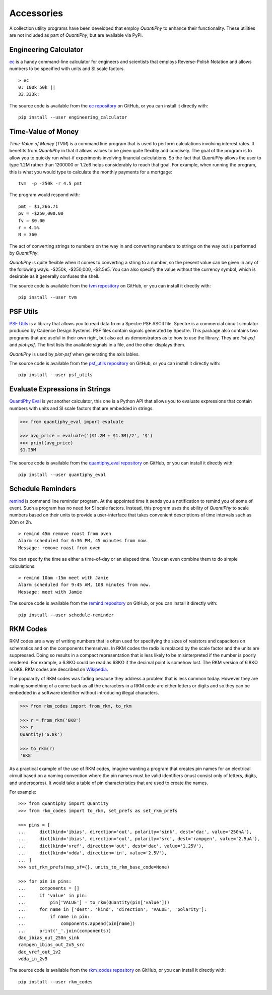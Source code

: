 .. index::
    single: accessories

.. _accessories:

Accessories
===========

A collection utility programs have been developed that employ *QuantiPhy* to 
enhance their functionality.  These utilities are not included as part of 
*QuantiPhy*, but are available via PyPi.


.. ec package {{{1
.. _ec package:

.. index::
   single: Engineering Calculator (ec) package

Engineering Calculator
---------------------------

`ec <https://github.com/KenKundert/ec>`_ is a handy command-line calculator for 
engineers and scientists that employs Reverse-Polish Notation and allows numbers 
to be specified with units and SI scale factors.

::

    > ec
    0: 100k 50k ||
    33.333k:

The source code is available from the `ec repository 
<https://github.com/KenKundert/ec>`_ on GitHub, or you can install it directly 
with::

    pip install --user engineering_calculator



.. tvm package {{{1
.. _tvm package:

.. index::
   single: Time-Value of Money (tvm) package

Time-Value of Money
-------------------

*Time-Value of Money* (*TVM*) is a command line program that is used to perform 
calculations involving interest rates.  It benefits from *QuantiPhy* in that it 
allows values to be given quite flexibly and concisely. The goal of the program 
is to allow you to quickly run what-if experiments involving financial 
calculations. So the fact that *QuantiPhy* allows the user to type 1.2M rather 
than 1200000 or 1.2e6 helps considerably to reach that goal.  For example, when 
running the program, this is what you would type to calculate the monthly 
payments for a mortgage::

    tvm  -p -250k -r 4.5 pmt

The program would respond with::

    pmt = $1,266.71
    pv = -$250,000.00
    fv = $0.00
    r = 4.5%
    N = 360

The act of converting strings to numbers on the way in and converting numbers to 
strings on the way out is performed by *QuantiPhy*.

*QuantiPhy* is quite flexible when it comes to converting a string to a number, 
so the present value can be given in any of the following ways: -$250k, 
-$250,000, -$2.5e5.  You can also specify the value without the currency symbol, 
which is desirable as it generally confuses the shell.

The source code is available from the `tvm repository
<https://github.com/KenKundert/tvm>`_ on GitHub, or you can install it directly 
with::

    pip install --user tvm



.. psf_utils package {{{1
.. _psf_utils package:

.. index::
   single: PSF Utils package

PSF Utils
---------

`PSF Utils <https://github.com/KenKundert/psf_utils>`_ is a library that allows 
you to read data from a Spectre PSF ASCII file.
Spectre is a commercial circuit simulator produced by Cadence Design Systems.
PSF files contain signals generated by Spectre.  This package also contains two
programs that are useful in their own right, but also act as demonstrators as to
how to use the library. They are *list-psf* and *plot-psf*.  The first lists the
available signals in a file, and the other displays them.

*QuantiPhy* is used by *plot-psf* when generating the axis lables.

The source code is available from the `psf_utils repository
<https://github.com/KenKundert/psf_utils>`_ on GitHub, or you can install it 
directly with::

    pip install --user psf_utils



.. quantiphy_eval package {{{1
.. _quantiphy_eval package:

.. index::
   single: QuantiPhy Eval package

Evaluate Expressions in Strings
-------------------------------

`QuantiPhy Eval <https://github.com/KenKundert/quantiphy_eval>`_ is yet another 
calculator, this one is a Python API that allows you to evaluate expressions 
that contain numbers with units and SI scale factors that are embedded in 
strings.

.. code-block:: python

    >>> from quantiphy_eval import evaluate

    >>> avg_price = evaluate('($1.2M + $1.3M)/2', '$')
    >>> print(avg_price)
    $1.25M

The source code is available from the `quantiphy_eval repository
<https://github.com/KenKundert/quantiphy_eval>`_ on GitHub, or you can install 
it directly with::

    pip install --user quantiphy_eval



.. remind package {{{1
.. _remind package:

.. index::
   single: Remind package

Schedule Reminders
------------------

`remind <https://github.com/KenKundert/remind>`_ is command line reminder 
program. At the appointed time it sends you a notification to remind you of some 
of event.  Such a program has no need for SI scale factors. Instead, this 
program uses the ability of *QuantiPhy* to scale numbers based on their units to 
provide a user-interface that takes convenient descriptions of time intervals 
such as 20m or 2h.

::

    > remind 45m remove roast from oven
    Alarm scheduled for 6:36 PM, 45 minutes from now.
    Message: remove roast from oven

You can specify the time as either a time-of-day or an elapsed time. You can 
even combine them to do simple calculations::

    > remind 10am -15m meet with Jamie
    Alarm scheduled for 9:45 AM, 108 minutes from now.
    Message: meet with Jamie

The source code is available from the `remind repository
<https://github.com/KenKundert/remind>`_ on GitHub, or you can install it 
directly with::

    pip install --user schedule-reminder



.. rkm codes {{{1
.. _rkm codes :

.. index::
   single: RKM codes

RKM Codes
---------

RKM codes are a way of writing numbers that is often used for specifying the 
sizes of resistors and capacitors on schematics and on the components 
themselves.  In RKM codes the radix is replaced by the scale factor and the 
units are suppressed.  Doing so results in a compact representation that is less 
likely to be misinterpreted if the number is poorly rendered.  For example, 
a 6.8KΩ could be read as 68KΩ if the decimal point is somehow lost.  The RKM 
version of 6.8KΩ is 6K8.  RKM codes are described on `Wikipedia 
<https://en.wikipedia.org/wiki/RKM_code>`_.

The popularity of RKM codes was fading because they address a problem that is 
less common today. However they are making something of a come back as all the 
characters in a RKM code are either letters or digits and so they can be 
embedded in a software identifier without introducing illegal characters.

.. code-block:: python

    >>> from rkm_codes import from_rkm, to_rkm

    >>> r = from_rkm('6K8')
    >>> r
    Quantity('6.8k')

    >>> to_rkm(r)
    '6K8'

As a practical example of the use of RKM codes, imagine wanting a program that 
creates pin names for an electrical circuit based on a naming convention where 
the pin names must be valid identifiers (must consist only of letters, digits, 
and underscores).  It would take a table of pin characteristics that are used to 
create the names.

For example::

    >>> from quantiphy import Quantity
    >>> from rkm_codes import to_rkm, set_prefs as set_rkm_prefs

    >>> pins = [
    ...     dict(kind='ibias', direction='out', polarity='sink', dest='dac', value='250nA'),
    ...     dict(kind='ibias', direction='out', polarity='src', dest='rampgen', value='2.5µA'),
    ...     dict(kind='vref', direction='out', dest='dac', value='1.25V'),
    ...     dict(kind='vdda', direction='in', value='2.5V'),
    ... ]
    >>> set_rkm_prefs(map_sf={}, units_to_rkm_base_code=None)

    >>> for pin in pins:
    ...     components = []
    ...     if 'value' in pin:
    ...         pin['VALUE'] = to_rkm(Quantity(pin['value']))
    ...     for name in ['dest', 'kind', 'direction', 'VALUE', 'polarity']:
    ...         if name in pin:
    ...             components.append(pin[name])
    ...     print('_'.join(components))
    dac_ibias_out_250n_sink
    rampgen_ibias_out_2u5_src
    dac_vref_out_1v2
    vdda_in_2v5

The source code is available from the `rkm_codes repository
<https://github.com/KenKundert/rkm_codes>`_ on GitHub, or you can install it 
directly with::

    pip install --user rkm_codes
